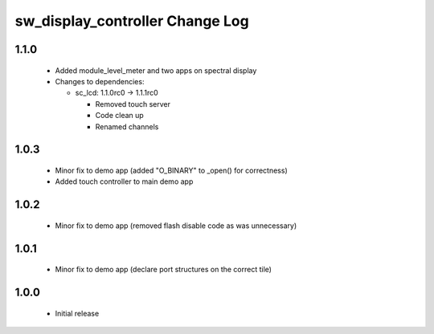 sw_display_controller Change Log
================================

1.1.0
-----
  * Added module_level_meter and two apps on spectral display

  * Changes to dependencies:

    - sc_lcd: 1.1.0rc0 -> 1.1.1rc0

      + Removed touch server
      + Code clean up
      + Renamed channels

1.0.3
-----
  * Minor fix to demo app (added "O_BINARY" to _open() for correctness)
  * Added touch controller to main demo app

1.0.2
-----
  * Minor fix to demo app (removed flash disable code as was unnecessary)

1.0.1
-----
  * Minor fix to demo app (declare port structures on the correct tile)

1.0.0
-----
  * Initial release

